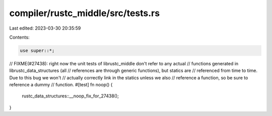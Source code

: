 compiler/rustc_middle/src/tests.rs
==================================

Last edited: 2023-03-30 20:35:59

Contents:

.. code-block:: rs

    use super::*;

// FIXME(#27438): right now the unit tests of librustc_middle don't refer to any actual
//                functions generated in librustc_data_structures (all
//                references are through generic functions), but statics are
//                referenced from time to time. Due to this bug we won't
//                actually correctly link in the statics unless we also
//                reference a function, so be sure to reference a dummy
//                function.
#[test]
fn noop() {
    rustc_data_structures::__noop_fix_for_27438();
}


